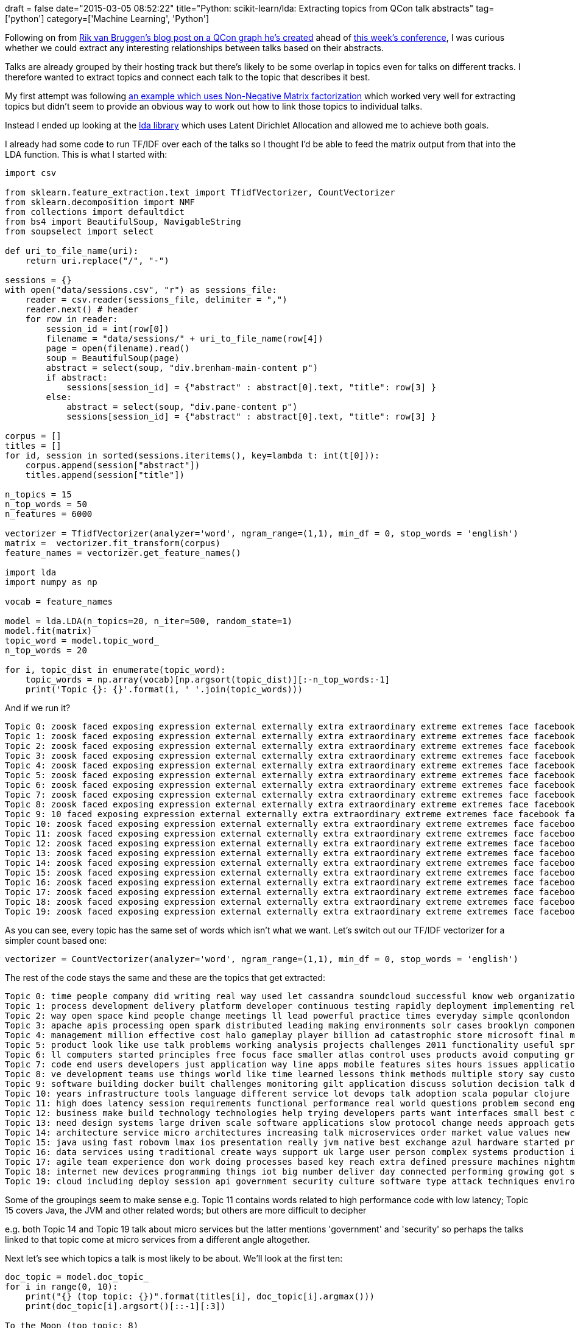 +++
draft = false
date="2015-03-05 08:52:22"
title="Python: scikit-learn/lda: Extracting topics from QCon talk abstracts"
tag=['python']
category=['Machine Learning', 'Python']
+++

Following on from http://blog.bruggen.com/2015/02/the-qcon-graph.html[Rik van Bruggen's blog post on a QCon graph he's created] ahead of http://qconlondon.com/schedule[this week's conference], I was curious whether we could extract any interesting relationships between talks based on their abstracts.

Talks are already grouped by their hosting track but there's likely to be some overlap in topics even for talks on different tracks. I therefore wanted to extract topics and connect each talk to the topic that describes it best.

My first attempt was following http://scikit-learn.org/stable/auto_examples/applications/topics_extraction_with_nmf.html[an example which uses Non-Negative Matrix factorization] which worked very well for extracting topics but didn't seem to provide an obvious way to work out how to link those topics to individual talks.

Instead I ended up looking at the https://pypi.python.org/pypi/lda[lda library] which uses Latent Dirichlet Allocation and allowed me to achieve both goals.

I already had some code to run TF/IDF over each of the talks so I thought I'd be able to feed the matrix output from that into the LDA function. This is what I started with:

[source,python]
----

import csv

from sklearn.feature_extraction.text import TfidfVectorizer, CountVectorizer
from sklearn.decomposition import NMF
from collections import defaultdict
from bs4 import BeautifulSoup, NavigableString
from soupselect import select

def uri_to_file_name(uri):
    return uri.replace("/", "-")

sessions = {}
with open("data/sessions.csv", "r") as sessions_file:
    reader = csv.reader(sessions_file, delimiter = ",")
    reader.next() # header
    for row in reader:
        session_id = int(row[0])
        filename = "data/sessions/" + uri_to_file_name(row[4])
        page = open(filename).read()
        soup = BeautifulSoup(page)
        abstract = select(soup, "div.brenham-main-content p")
        if abstract:
            sessions[session_id] = {"abstract" : abstract[0].text, "title": row[3] }
        else:
            abstract = select(soup, "div.pane-content p")
            sessions[session_id] = {"abstract" : abstract[0].text, "title": row[3] }

corpus = []
titles = []
for id, session in sorted(sessions.iteritems(), key=lambda t: int(t[0])):
    corpus.append(session["abstract"])
    titles.append(session["title"])

n_topics = 15
n_top_words = 50
n_features = 6000

vectorizer = TfidfVectorizer(analyzer='word', ngram_range=(1,1), min_df = 0, stop_words = 'english')
matrix =  vectorizer.fit_transform(corpus)
feature_names = vectorizer.get_feature_names()

import lda
import numpy as np

vocab = feature_names

model = lda.LDA(n_topics=20, n_iter=500, random_state=1)
model.fit(matrix)
topic_word = model.topic_word_
n_top_words = 20

for i, topic_dist in enumerate(topic_word):
    topic_words = np.array(vocab)[np.argsort(topic_dist)][:-n_top_words:-1]
    print('Topic {}: {}'.format(i, ' '.join(topic_words)))
----

And if we run it?

[source,bash]
----

Topic 0: zoosk faced exposing expression external externally extra extraordinary extreme extremes face facebook facilitates faster factor factors fail failed failure
Topic 1: zoosk faced exposing expression external externally extra extraordinary extreme extremes face facebook facilitates faster factor factors fail failed failure
Topic 2: zoosk faced exposing expression external externally extra extraordinary extreme extremes face facebook facilitates faster factor factors fail failed failure
Topic 3: zoosk faced exposing expression external externally extra extraordinary extreme extremes face facebook facilitates faster factor factors fail failed failure
Topic 4: zoosk faced exposing expression external externally extra extraordinary extreme extremes face facebook facilitates faster factor factors fail failed failure
Topic 5: zoosk faced exposing expression external externally extra extraordinary extreme extremes face facebook facilitates faster factor factors fail failed failure
Topic 6: zoosk faced exposing expression external externally extra extraordinary extreme extremes face facebook facilitates faster factor factors fail failed failure
Topic 7: zoosk faced exposing expression external externally extra extraordinary extreme extremes face facebook facilitates faster factor factors fail failed failure
Topic 8: zoosk faced exposing expression external externally extra extraordinary extreme extremes face facebook facilitates faster factor factors fail failed failure
Topic 9: 10 faced exposing expression external externally extra extraordinary extreme extremes face facebook facilitates faster factor factors fail failed failure
Topic 10: zoosk faced exposing expression external externally extra extraordinary extreme extremes face facebook facilitates faster factor factors fail failed failure
Topic 11: zoosk faced exposing expression external externally extra extraordinary extreme extremes face facebook facilitates faster factor factors fail failed failure
Topic 12: zoosk faced exposing expression external externally extra extraordinary extreme extremes face facebook facilitates faster factor factors fail failed failure
Topic 13: zoosk faced exposing expression external externally extra extraordinary extreme extremes face facebook facilitates faster factor factors fail failed failure
Topic 14: zoosk faced exposing expression external externally extra extraordinary extreme extremes face facebook facilitates faster factor factors fail failed failure
Topic 15: zoosk faced exposing expression external externally extra extraordinary extreme extremes face facebook facilitates faster factor factors fail failed failure
Topic 16: zoosk faced exposing expression external externally extra extraordinary extreme extremes face facebook facilitates faster factor factors fail failed failure
Topic 17: zoosk faced exposing expression external externally extra extraordinary extreme extremes face facebook facilitates faster factor factors fail failed failure
Topic 18: zoosk faced exposing expression external externally extra extraordinary extreme extremes face facebook facilitates faster factor factors fail failed failure
Topic 19: zoosk faced exposing expression external externally extra extraordinary extreme extremes face facebook facilitates faster factor factors fail failed failure
----

As you can see, every topic has the same set of words which isn't what we want. Let's switch out our TF/IDF vectorizer for a simpler count based one:

[source,python]
----

vectorizer = CountVectorizer(analyzer='word', ngram_range=(1,1), min_df = 0, stop_words = 'english')
----

The rest of the code stays the same and these are the topics that get extracted:

[source,bash]
----

Topic 0: time people company did writing real way used let cassandra soundcloud successful know web organization audio lives swift stuck
Topic 1: process development delivery platform developer continuous testing rapidly deployment implementing release demonstrate paas advice hard light predictable radically introduce
Topic 2: way open space kind people change meetings ll lead powerful practice times everyday simple qconlondon organization unconference track extraordinary
Topic 3: apache apis processing open spark distributed leading making environments solr cases brooklyn components existing ingestion contributing data target evolved
Topic 4: management million effective cost halo gameplay player billion ad catastrophic store microsoft final music influence information launch research purchased
Topic 5: product look like use talk problems working analysis projects challenges 2011 functionality useful spread business deep inside happens sensemaker
Topic 6: ll computers started principles free focus face smaller atlas control uses products avoid computing ground billions mean volume consistently
Topic 7: code end users developers just application way line apps mobile features sites hours issues applications write faster game better
Topic 8: ve development teams use things world like time learned lessons think methods multiple story say customer developer experiences organisations
Topic 9: software building docker built challenges monitoring gilt application discuss solution decision talk download source center critical decisions bintray customers
Topic 10: years infrastructure tools language different service lot devops talk adoption scala popular clojure advantages introduced effectively looking wasn includes
Topic 11: high does latency session requirements functional performance real world questions problem second engineering patterns gravity explain discuss expected time
Topic 12: business make build technology technologies help trying developers parts want interfaces small best centres implementations critical moo databases going
Topic 13: need design systems large driven scale software applications slow protocol change needs approach gets new contracts solutions complicated distributed
Topic 14: architecture service micro architectures increasing talk microservices order market value values new present presents services scalable trading practices today
Topic 15: java using fast robovm lmax ios presentation really jvm native best exchange azul hardware started project slowdowns goal bring
Topic 16: data services using traditional create ways support uk large user person complex systems production impact art organizations accessing mirage
Topic 17: agile team experience don work doing processes based key reach extra defined pressure machines nightmare practices learn goals guidance
Topic 18: internet new devices programming things iot big number deliver day connected performing growing got state thing provided times automated
Topic 19: cloud including deploy session api government security culture software type attack techniques environment digital secure microservice better creation interaction
----

Some of the groupings seem to make sense e.g. Topic 11 contains words related to high performance code with low latency; Topic 15 covers Java, the JVM and other related words; but others are more difficult to decipher

e.g. both Topic 14 and Topic 19 talk about micro services but the latter mentions 'government' and 'security' so perhaps the talks linked to that topic come at micro services from a different angle altogether.

Next let's see which topics a talk is most likely to be about. We'll look at the first ten:

[source,python]
----

doc_topic = model.doc_topic_
for i in range(0, 10):
    print("{} (top topic: {})".format(titles[i], doc_topic[i].argmax()))
    print(doc_topic[i].argsort()[::-1][:3])

To the Moon (top topic: 8)
[ 8  0 11]
Evolutionary Architecture and Micro-Services - A Match Enabled by Continuous Delivery (top topic: 14)
[14 19 16]
How SoundCloud uses Cassandra (top topic: 0)
[0 6 5]
DevOps and the Need for Speed (top topic: 18)
[18  5 16]
Neuro-diversity and agile (top topic: 7)
[17  7  2]
Java 8 in Anger (top topic: 7)
[ 7 15 12]
APIs that Change Lifestyles (top topic: 9)
[ 9  6 19]
Elasticsearch powers the Citizen Advice Bureau (CAB) to monitor trends in society before they become issues (top topic: 16)
[16 12 19]
Architecture Open Space (top topic: 2)
[ 2 19 18]
Don’t let Data Gravity crush your infrastructure (top topic: 11)
[11 16  3]
----

So our third talk on the list 'How SoundCloud uses Cassandra' does end up being tagged with topic 0 which mentions SoundCloud so that's good!

[source,text]
----

Topic 0: time people company did writing real way used let cassandra soundcloud successful know web organization audio lives swift stuck
----

It's next two topics are 5 & 6 which contain the following words\...

[source,text]
----

Topic 5: product look like use talk problems working analysis projects challenges 2011 functionality useful spread business deep inside happens sensemaker
Topic 6: ll computers started principles free focus face smaller atlas control uses products avoid computing ground billions mean volume consistently
----

\...which are not as intuitive. What about Java 8 in Anger? It's been tagged with topics 7, 15 and 12:

[source,text]
----

Topic 7: code end users developers just application way line apps mobile features sites hours issues applications write faster game better
Topic 15: java using fast robovm lmax ios presentation really jvm native best exchange azul hardware started project slowdowns goal bring
Topic 12: business make build technology technologies help trying developers parts want interfaces small best centres implementations critical moo databases going
----

15 makes sense since that mentions Java and perhaps 12 and 7 do as well as they both mention developers.

So while the topics pulled out are not horrendous I don't think they're particularly useful yet either. These are some of the areas I need to do some more research around:

* How do you measure the success of topic modelling? I've been eyeballing the output of the algorithm but I imagine there's an automated way to do that.
* How do you determine the right number of topics? I found http://blog.cigrainger.com/2014/07/lda-number.html#fn:fn-1[an article written by Christophe Grainger] which explains a way of doing that which I need to look at in more detail.
* It feels like I would be able to pull out better topics if I had an ontology of computer science/software words and then ran the words through that to derive topics.
* Another approach suggested by https://twitter.com/mesirii[Michael] is to find the most popular words using the +++<cite>+++CountVectorizer+++</cite>+++ and tag talks with those instead.

If you have any suggestions let me know. The https://github.com/mneedham/neo4j-qcon/blob/master/topics.py[full code is on github] if you want to play around with it.

